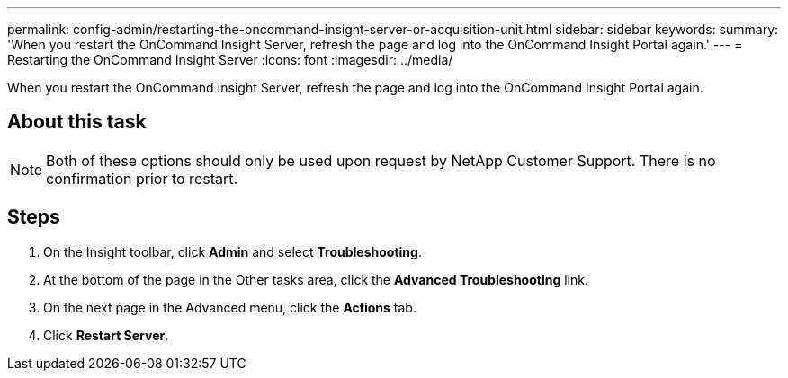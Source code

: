 ---
permalink: config-admin/restarting-the-oncommand-insight-server-or-acquisition-unit.html
sidebar: sidebar
keywords: 
summary: 'When you restart the OnCommand Insight Server, refresh the page and log into the OnCommand Insight Portal again.'
---
= Restarting the OnCommand Insight Server
:icons: font
:imagesdir: ../media/

[.lead]
When you restart the OnCommand Insight Server, refresh the page and log into the OnCommand Insight Portal again.

== About this task

[NOTE]
====
Both of these options should only be used upon request by NetApp Customer Support. There is no confirmation prior to restart.
====

== Steps

. On the Insight toolbar, click *Admin* and select *Troubleshooting*.
. At the bottom of the page in the Other tasks area, click the *Advanced Troubleshooting* link.
. On the next page in the Advanced menu, click the *Actions* tab.
. Click *Restart Server*.
